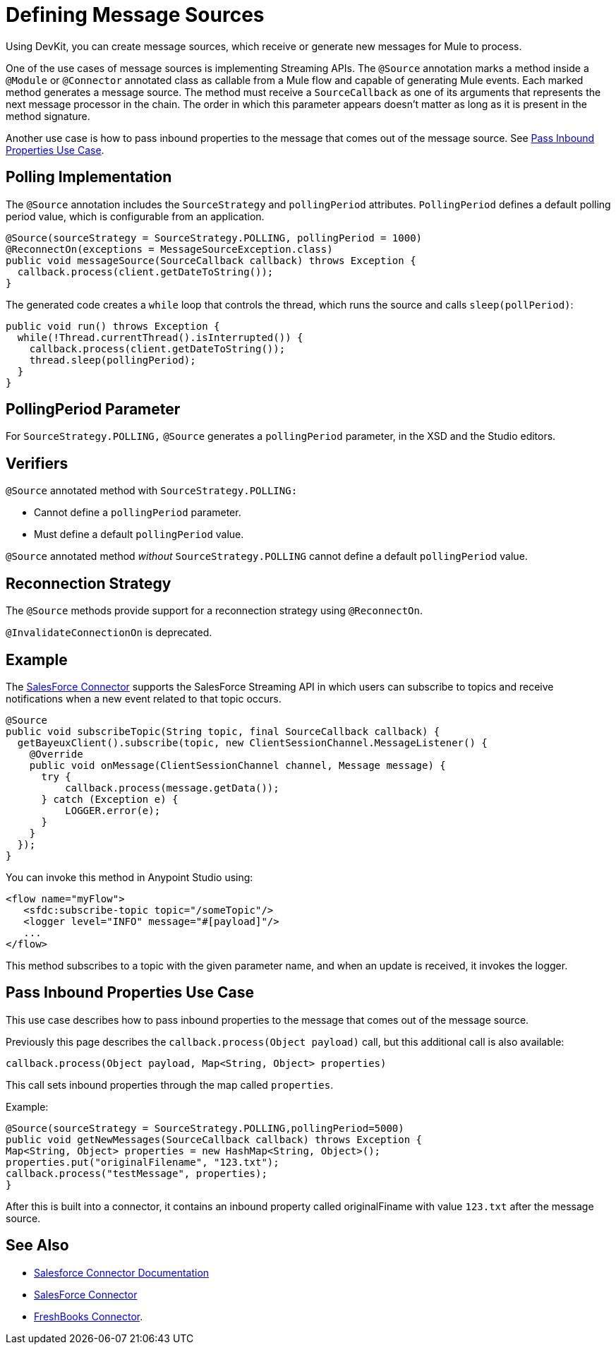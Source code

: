 = Defining Message Sources
:keywords: devkit, message sources, polling, source strategy, module, verifiers

Using DevKit, you can create message sources, which receive or generate new messages for Mule to process.

One of the use cases of message sources is implementing Streaming APIs. The `@Source` annotation marks a method inside a `@Module` or `@Connector` annotated class as callable from a Mule flow and capable of generating Mule events. Each marked method generates a message source. The method must receive a `SourceCallback` as one of its arguments that represents the next message processor in the chain. The order in which this parameter appears doesn't matter as long as it is present in the method signature.

Another use case is how to pass inbound properties to the message that comes out of the message source. 
See <<Pass Inbound Properties Use Case>>.

== Polling Implementation

The `@Source` annotation includes the `SourceStrategy` and `pollingPeriod` attributes. `PollingPeriod` defines a default polling period value, which is configurable from an application.

[source,java, linenums]
----
@Source(sourceStrategy = SourceStrategy.POLLING, pollingPeriod = 1000)
@ReconnectOn(exceptions = MessageSourceException.class)
public void messageSource(SourceCallback callback) throws Exception {
  callback.process(client.getDateToString());
}
----

The generated code creates a `while` loop that controls the thread, which runs the source and calls `sleep(pollPeriod)`:

[source,java, linenums]
----
public void run() throws Exception {
  while(!Thread.currentThread().isInterrupted()) {
    callback.process(client.getDateToString());
    thread.sleep(pollingPeriod);
  }
}
----

== PollingPeriod Parameter

For `SourceStrategy.POLLING,` `@Source` generates a `pollingPeriod` parameter, in the XSD and the Studio editors.

== Verifiers

`@Source` annotated method with `SourceStrategy.POLLING:` 

* Cannot define a `pollingPeriod` parameter.
* Must define a default `pollingPeriod` value.

`@Source` annotated method _without_ `SourceStrategy.POLLING` cannot define a default `pollingPeriod` value.

== Reconnection Strategy

The `@Source` methods provide support for a reconnection strategy using `@ReconnectOn`.

`@InvalidateConnectionOn` is deprecated.

== Example

The link:http://mulesoft.github.io/salesforce-connector/[SalesForce Connector] supports the SalesForce Streaming API in which users can subscribe to topics and receive notifications when a new event related to that topic occurs.

[source,java, linenums]
----
@Source
public void subscribeTopic(String topic, final SourceCallback callback) {
  getBayeuxClient().subscribe(topic, new ClientSessionChannel.MessageListener() {
    @Override
    public void onMessage(ClientSessionChannel channel, Message message) {
      try {
          callback.process(message.getData());
      } catch (Exception e) {
          LOGGER.error(e);
      }
    }
  });
}
----

You can invoke this method in Anypoint Studio using:

[source,xml, linenums]
----
<flow name="myFlow">
   <sfdc:subscribe-topic topic="/someTopic"/>
   <logger level="INFO" message="#[payload]"/>
   ...
</flow>
----

This method subscribes to a topic with the given parameter name, and when an update is received, it invokes the logger.

== Pass Inbound Properties Use Case

This use case describes how to pass inbound properties to the message that comes out of the message source.

Previously this page describes the `callback.process(Object payload)` call, but this additional call is also available:

`callback.process(Object payload, Map<String, Object> properties)`

This call sets inbound properties through the map called `properties`.

Example:

[source,java,linenums]
----
@Source(sourceStrategy = SourceStrategy.POLLING,pollingPeriod=5000) 
public void getNewMessages(SourceCallback callback) throws Exception { 
Map<String, Object> properties = new HashMap<String, Object>(); 
properties.put("originalFilename", "123.txt"); 
callback.process("testMessage", properties); 
}
----

After this is built into a connector, it contains an inbound property called originalFiname with value `123.txt` after the message source.

== See Also

* link:https://docs.mulesoft.com/mule-user-guide/v/3.7/salesforce-connector[Salesforce Connector Documentation]
* https://www.mulesoft.com/exchange/#!/salesforce-integration-connector[SalesForce Connector]
* https://www.mulesoft.com/exchange#!/freshbooks-integration-connector[FreshBooks Connector].
